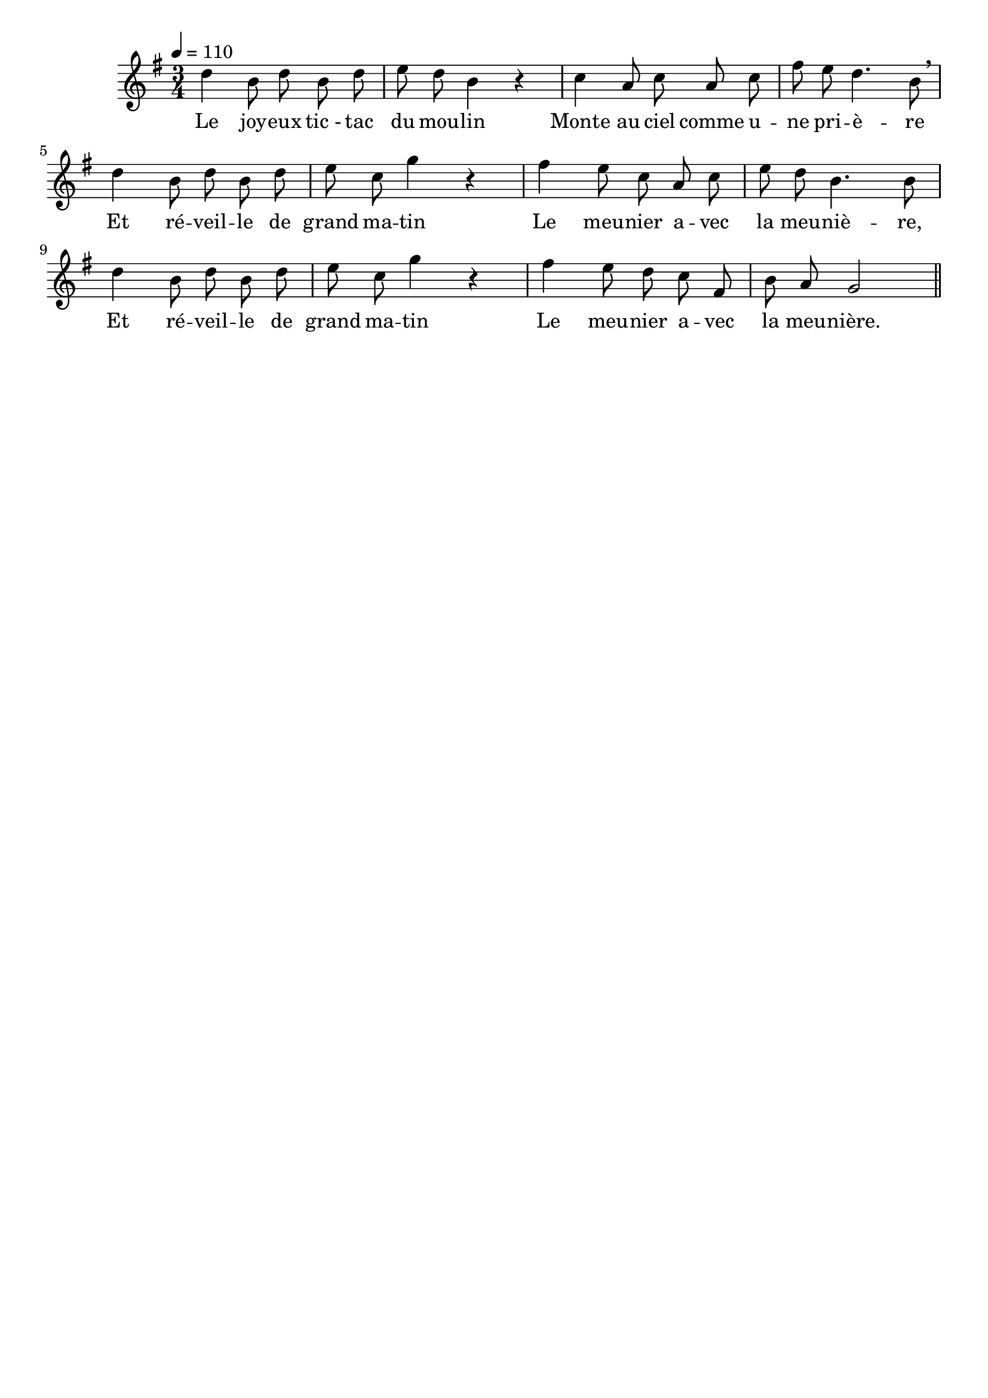 %Compilation:lilypond LeMoulin.ly
%Apercu:evince LeMoulin.pdf
%Esclaves:timidity -ia LeMoulin.midi
\version "2.12.1"
\language "français"

\header {
  tagline = ""
  composer = ""
}                                        

MetriqueArmure = {
  \tempo 4=110
  \time 3/4
  \key sol \major
}

italique = { \override Score . LyricText #'font-shape = #'italic }

roman = { \override Score . LyricText #'font-shape = #'roman }

MusiqueTheme = \relative do'' {
	re4 si8 re si re
	mi8 re si4 r
	do4 la8 do la do
	fad8 mi re4. si8 \breathe
	re4 si8 re si re
	mi8 do sol'4 r
	fad4 mi8 do la do
	mi8 re si4. si8
	re4 si8 re si re
	mi8 do sol'4 r
	fad4 mi8 re do fad,
	si8 la sol2 \bar "||"
}

Paroles = \lyricmode {
	Le joy -- eux tic_- tac du mou -- lin
	Monte au ciel comme u -- ne pri -- è -- re
	Et ré -- veil -- le de grand ma -- tin
	Le meu -- nier a -- vec la meu -- niè -- re,
	Et ré -- veil -- le de grand ma -- tin
	Le meu -- nier a -- vec la meu -- nière.
}

\score{
    \new Staff <<
      \set Staff.midiInstrument = "flute"
      \new Voice = "theme" {
	\override Score.PaperColumn #'keep-inside-line = ##t
	\autoBeamOff
	\MetriqueArmure
	\MusiqueTheme
      }
      \new Lyrics \lyricsto theme {
	\Paroles
      }                       
    >>
\layout{}
\midi{}
}

